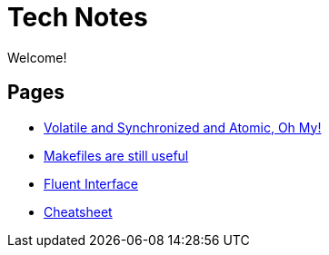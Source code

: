 = Tech Notes

Welcome!

== Pages
* xref:atomic-sync-volatile.adoc[Volatile and Synchronized and Atomic, Oh My!]
* xref:makefiles.adoc[Makefiles are still useful]
* xref:fluent-interface.adoc[Fluent Interface]
* xref:cheatsheet.adoc[Cheatsheet]
